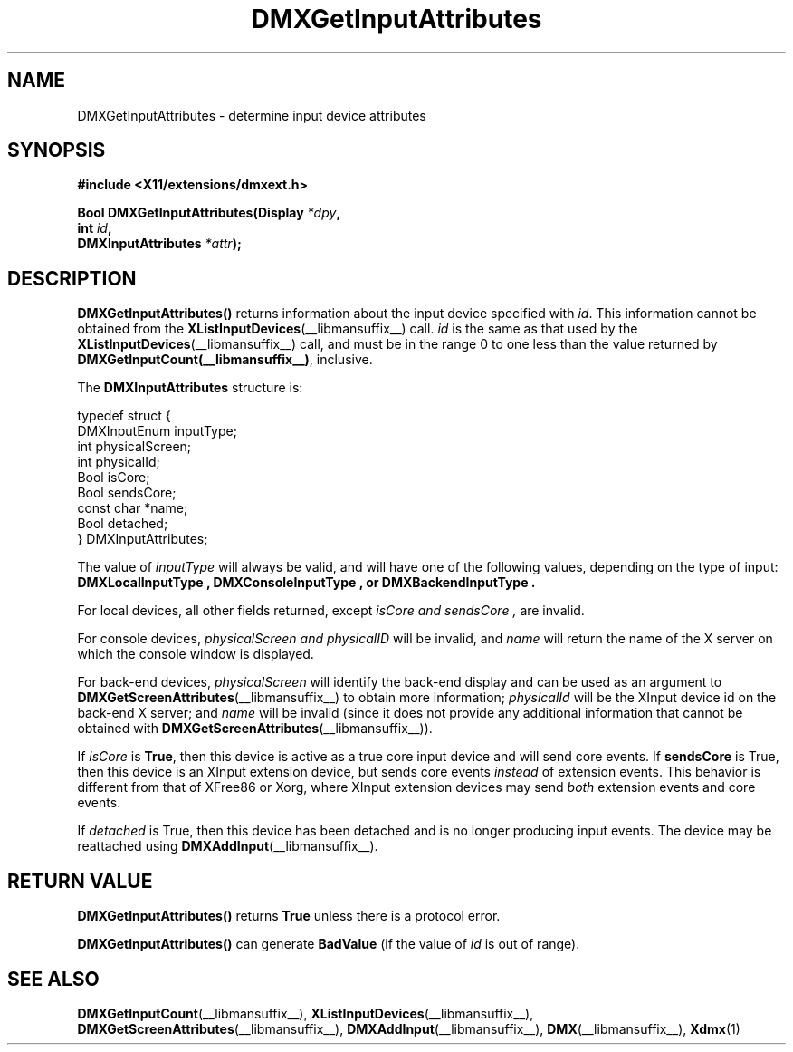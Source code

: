 .\" Copyright 2004 Red Hat Inc., Durham, North Carolina.
.\" All Rights Reserved.
.\"
.\" Permission is hereby granted, free of charge, to any person obtaining
.\" a copy of this software and associated documentation files (the
.\" "Software"), to deal in the Software without restriction, including
.\" without limitation on the rights to use, copy, modify, merge,
.\" publish, distribute, sublicense, and/or sell copies of the Software,
.\" and to permit persons to whom the Software is furnished to do so,
.\" subject to the following conditions:
.\"
.\" he above copyright notice and this permission notice (including the
.\" next paragraph) shall be included in all copies or substantial
.\" portions of the Software.
.\"
.\" THE SOFTWARE IS PROVIDED "AS IS", WITHOUT WARRANTY OF ANY KIND,
.\" EXPRESS OR IMPLIED, INCLUDING BUT NOT LIMITED TO THE WARRANTIES OF
.\" MERCHANTABILITY, FITNESS FOR A PARTICULAR PURPOSE AND
.\" NON-INFRINGEMENT.  IN NO EVENT SHALL RED HAT AND/OR THEIR SUPPLIERS
.\" BE LIABLE FOR ANY CLAIM, DAMAGES OR OTHER LIABILITY, WHETHER IN AN
.\" ACTION OF CONTRACT, TORT OR OTHERWISE, ARISING FROM, OUT OF OR IN
.\" CONNECTION WITH THE SOFTWARE OR THE USE OR OTHER DEALINGS IN THE
.\" SOFTWARE.
.TH DMXGetInputAttributes __libmansuffix__ __vendorversion__
.SH NAME
DMXGetInputAttributes \- determine input device attributes
.SH SYNOPSIS
.B #include <X11/extensions/dmxext.h>
.sp
.nf
.BI "Bool DMXGetInputAttributes(Display " *dpy ,
.BI "                           int " id ,
.BI "                           DMXInputAttributes " *attr );
.fi
.SH DESCRIPTION
.B DMXGetInputAttributes()
returns information about the input device specified with
.IR id .
This information cannot be
obtained from the
.BR XListInputDevices (__libmansuffix__)
call.
.I id
is the same as that used by the
.BR XListInputDevices (__libmansuffix__)
call, and must be in
the range 0 to one less than the value returned by
.BR DMXGetInputCount(__libmansuffix__) ,
inclusive.
.PP
The
.B DMXInputAttributes
structure is:
.sp
.nf
typedef struct {
    DMXInputEnum inputType;
    int          physicalScreen;
    int          physicalId;
    Bool         isCore;
    Bool         sendsCore;
    const char   *name;
    Bool         detached;
} DMXInputAttributes;
.fi
.PP
The value of
.I inputType
will always be valid, and will have one of the following values,
depending on the type of input:
.B DMXLocalInputType ", " DMXConsoleInputType ", or" DMXBackendInputType .
.PP
For local devices, all other fields returned, except
.I isCore " and " sendsCore ,
are invalid.
.PP
For console devices, 
.I physicalScreen " and " physicalID
will be invalid, and
.I name
will return the name of the X server on which the console window is
displayed.
.PP
For back-end devices,
.I physicalScreen
will identify the back-end display and can be used as an argument to
.BR DMXGetScreenAttributes (__libmansuffix__)
to obtain more information;
.I physicalId
will be the XInput device id on the back-end X server; and
.I name
will be invalid (since it does not provide any additional information
that cannot be obtained with
.BR DMXGetScreenAttributes (__libmansuffix__)).
.PP
If
.I isCore
is
.BR True ,
then this device is active as a true core input device and will send
core events.  If
.B sendsCore
is True, then this device is an XInput extension device, but sends core
events
.I instead
of extension events.  This behavior is different from that of XFree86 or
Xorg, where XInput extension devices may send
.I both
extension events and core events.
.PP
If
.I detached
is True, then this device has been detached and is no longer producing
input events.  The device may be reattached using
.BR DMXAddInput (__libmansuffix__).
.SH "RETURN VALUE"
.B DMXGetInputAttributes()
returns
.B True
unless there is a protocol error.
.PP
.B DMXGetInputAttributes()
can generate
.B BadValue
(if the value of
.I id
is out of range).
.SH "SEE ALSO"
.BR DMXGetInputCount "(__libmansuffix__), "
.BR XListInputDevices "(__libmansuffix__), "
.BR DMXGetScreenAttributes "(__libmansuffix__), "
.BR DMXAddInput "(__libmansuffix__), "
.BR DMX "(__libmansuffix__), " Xdmx (1)
